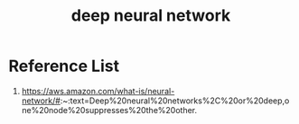 :PROPERTIES:
:ID:       a40e3787-6e62-4176-80ae-56b9af015ddb
:END:
#+title: deep neural network
#+filetags:  

* Reference List
1. https://aws.amazon.com/what-is/neural-network/#:~:text=Deep%20neural%20networks%2C%20or%20deep,one%20node%20suppresses%20the%20other.
